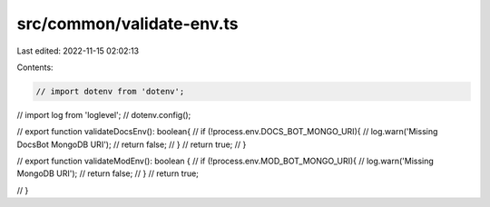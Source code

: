src/common/validate-env.ts
==========================

Last edited: 2022-11-15 02:02:13

Contents:

.. code-block:: ts

    // import dotenv from 'dotenv';
// import log from 'loglevel';
// dotenv.config();

// export function validateDocsEnv(): boolean{
//     if (!process.env.DOCS_BOT_MONGO_URI){
//         log.warn('Missing DocsBot MongoDB URI');
//         return false;
//     }
//     return true;
// }

// export function validateModEnv(): boolean {
//     if (!process.env.MOD_BOT_MONGO_URI){
//         log.warn('Missing MongoDB URI');
//         return false;
//     }
//     return true;

// }


